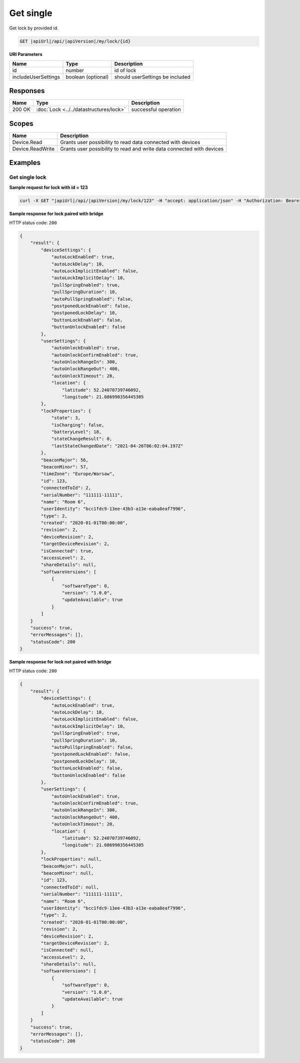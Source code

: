 Get single
=========================

Get lock by provided id.

.. code-block:: sh

    GET |apiUrl|/api/|apiVersion|/my/lock/{id}

**URI Parameters**

+------------------------+--------------------+---------------------------------+
| Name                   | Type               | Description                     |
+========================+====================+=================================+
| id                     | number             | id of lock                      |
+------------------------+--------------------+---------------------------------+
| includeUserSettings    | boolean (optional) | should userSettings be included |
+------------------------+--------------------+---------------------------------+

Responses 
-------------

+------------------------+-------------------------------------------+--------------------------+
| Name                   | Type                                      | Description              |
+========================+===========================================+==========================+
| 200 OK                 | :doc:`Lock <../../datastructures/lock>`   | successful operation     |
+------------------------+-------------------------------------------+--------------------------+

Scopes
-------------

+------------------------+-------------------------------------------------------------------------+
| Name                   | Description                                                             |
+========================+=========================================================================+
| Device.Read            | Grants user possibility to read data connected with devices             |
+------------------------+-------------------------------------------------------------------------+
| Device.ReadWrite       | Grants user possibility to read and write data connected with devices   |
+------------------------+-------------------------------------------------------------------------+

Examples
-------------

Get single lock
^^^^^^^^^^^^^^^

**Sample request for lock with id = 123**

.. code-block:: sh

    curl -X GET "|apiUrl|/api/|apiVersion|/my/lock/123" -H "accept: application/json" -H "Authorization: Bearer <<access token>>"


**Sample response for lock paired with bridge**

HTTP status code: ``200``

.. code-block:: js

        {
            "result": {
                "deviceSettings": {
                    "autoLockEnabled": true,
                    "autoLockDelay": 10,
                    "autoLockImplicitEnabled": false,
                    "autoLockImplicitDelay": 10,
                    "pullSpringEnabled": true,
                    "pullSpringDuration": 10,
                    "autoPullSpringEnabled": false,
                    "postponedLockEnabled": false,
                    "postponedLockDelay": 10,
                    "buttonLockEnabled": false,
                    "buttonUnlockEnabled": false
                },
                "userSettings": {
                    "autoUnlockEnabled": true,
                    "autoUnlockConfirmEnabled": true,
                    "autoUnlockRangeIn": 300,
                    "autoUnlockRangeOut": 400,
                    "autoUnlockTimeout": 20,
                    "location": {
                        "latitude": 52.24070739746092,
                        "longitude": 21.086990356445305
                },
                "lockProperties": {
                    "state": 3,
                    "isCharging": false,
                    "batteryLevel": 18,
                    "stateChangeResult": 0,
                    "lastStateChangedDate": "2021-04-26T06:02:04.197Z"
                },
                "beaconMajor": 56,
                "beaconMinor": 57,
                "timeZone": "Europe/Warsaw",
                "id": 123,
                "connectedToId": 2,
                "serialNumber": "111111-11111",
                "name": "Room 6",
                "userIdentity": "bcc1fdc9-13ee-43b3-a13e-eaba8eaf7996",
                "type": 2,
                "created": "2020-01-01T00:00:00",
                "revision": 2,
                "deviceRevision": 2,
                "targetDeviceRevision": 2,
                "isConnected": true,
                "accessLevel": 2,
                "shareDetails": null,
                "softwareVersions": [
                    {
                        "softwareType": 0,
                        "version": "1.0.0",
                        "updateAvailable": true
                    }
                ]
            }
            "success": true,
            "errorMessages": [],
            "statusCode": 200
        }


**Sample response for lock not paired with bridge**

HTTP status code: ``200``

.. code-block:: js

        {
            "result": {
                "deviceSettings": {
                    "autoLockEnabled": true,
                    "autoLockDelay": 10,
                    "autoLockImplicitEnabled": false,
                    "autoLockImplicitDelay": 10,
                    "pullSpringEnabled": true,
                    "pullSpringDuration": 10,
                    "autoPullSpringEnabled": false,
                    "postponedLockEnabled": false,
                    "postponedLockDelay": 10,
                    "buttonLockEnabled": false,
                    "buttonUnlockEnabled": false
                },
                "userSettings": {
                    "autoUnlockEnabled": true,
                    "autoUnlockConfirmEnabled": true,
                    "autoUnlockRangeIn": 300,
                    "autoUnlockRangeOut": 400,
                    "autoUnlockTimeout": 20,
                    "location": {
                        "latitude": 52.24070739746092,
                        "longitude": 21.086990356445305
                },
                "lockProperties": null,
                "beaconMajor": null,
                "beaconMinor": null,
                "id": 123,
                "connectedToId": null,
                "serialNumber": "111111-11111",
                "name": "Room 6",
                "userIdentity": "bcc1fdc9-13ee-43b3-a13e-eaba8eaf7996",
                "type": 2,
                "created": "2020-01-01T00:00:00",
                "revision": 2,
                "deviceRevision": 2,
                "targetDeviceRevision": 2,
                "isConnected": null,
                "accessLevel": 2,
                "shareDetails": null,
                "softwareVersions": [
                    {
                        "softwareType": 0,
                        "version": "1.0.0",
                        "updateAvailable": true
                    }
                ]
            }
            "success": true,
            "errorMessages": [],
            "statusCode": 200
        }
